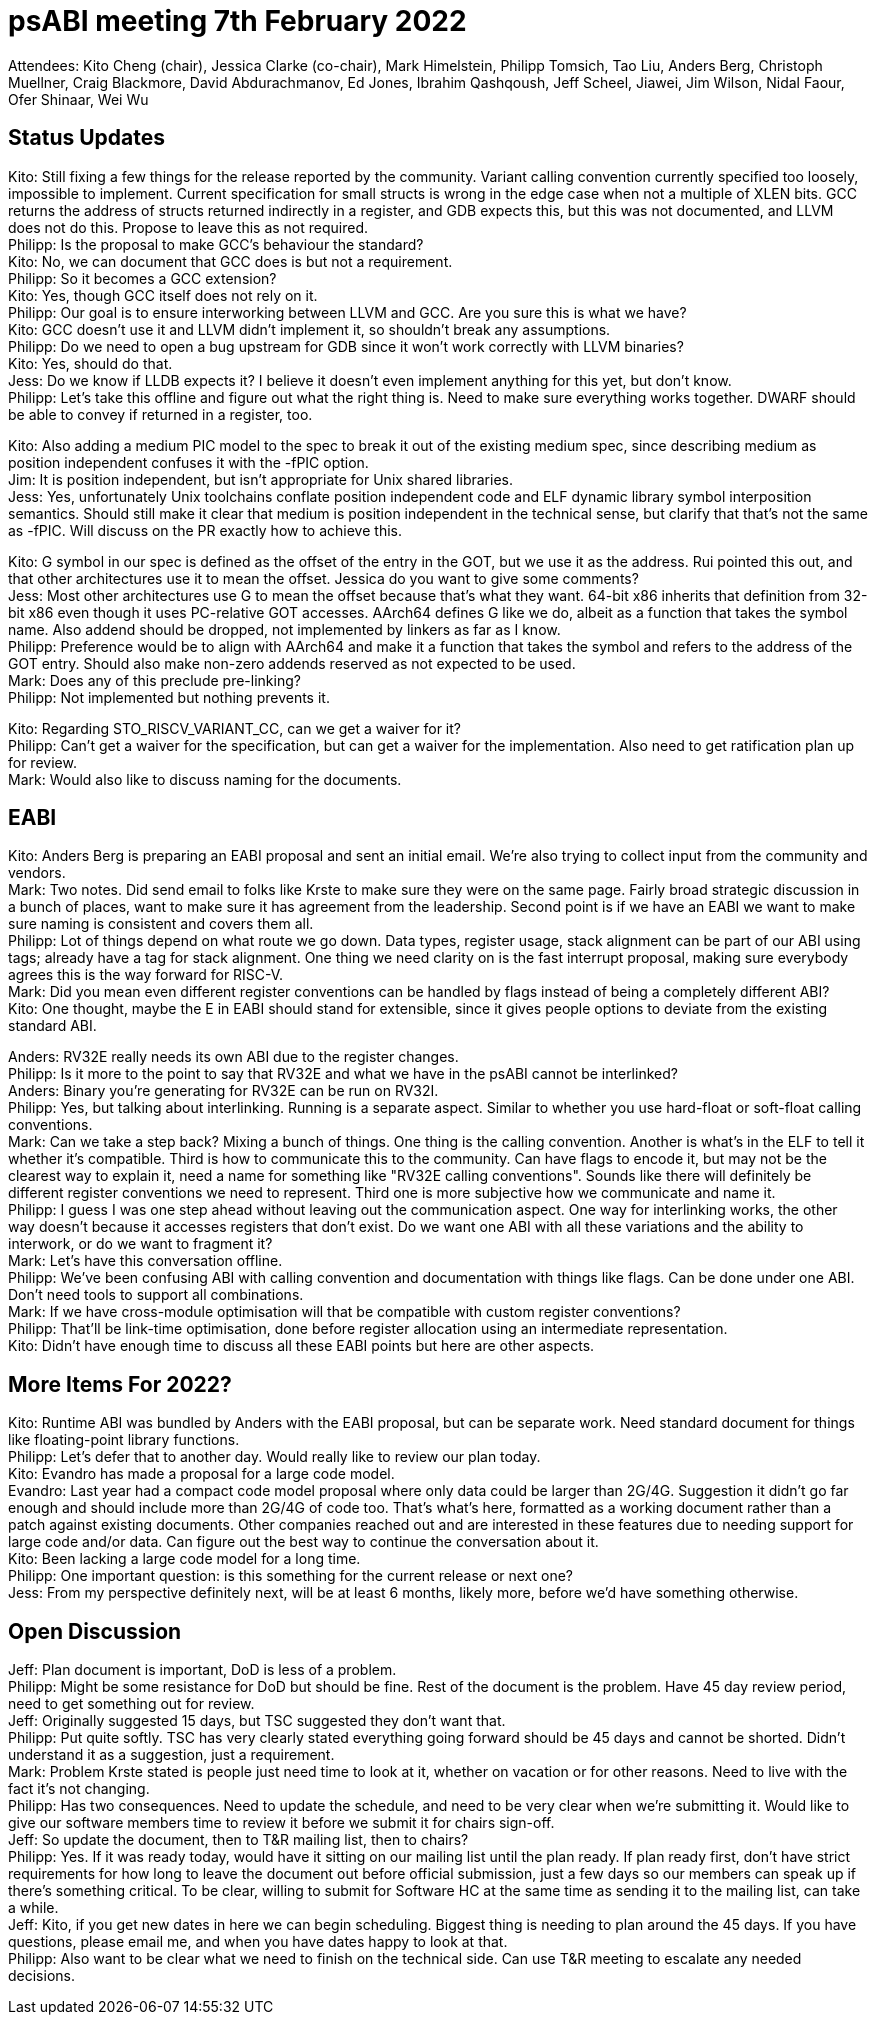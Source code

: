 = psABI meeting 7th February 2022

Attendees: Kito Cheng (chair), Jessica Clarke (co-chair), Mark Himelstein, Philipp Tomsich, Tao Liu, Anders Berg, Christoph Muellner, Craig Blackmore, David Abdurachmanov, Ed Jones, Ibrahim Qashqoush, Jeff Scheel, Jiawei, Jim Wilson, Nidal Faour, Ofer Shinaar, Wei Wu

== Status Updates

Kito: Still fixing a few things for the release reported by the community. Variant calling convention currently specified too loosely, impossible to implement. Current specification for small structs is wrong in the edge case when not a multiple of XLEN bits. GCC returns the address of structs returned indirectly in a register, and GDB expects this, but this was not documented, and LLVM does not do this. Propose to leave this as not required. +
Philipp: Is the proposal to make GCC's behaviour the standard? +
Kito: No, we can document that GCC does is but not a requirement. +
Philipp: So it becomes a GCC extension? +
Kito: Yes, though GCC itself does not rely on it. +
Philipp: Our goal is to ensure interworking between LLVM and GCC. Are you sure this is what we have? +
Kito: GCC doesn't use it and LLVM didn't implement it, so shouldn't break any assumptions. +
Philipp: Do we need to open a bug upstream for GDB since it won't work correctly with LLVM binaries? +
Kito: Yes, should do that. +
Jess: Do we know if LLDB expects it? I believe it doesn't even implement anything for this yet, but don't know. +
Philipp: Let's take this offline and figure out what the right thing is. Need to make sure everything works together. DWARF should be able to convey if returned in a register, too. +

Kito: Also adding a medium PIC model to the spec to break it out of the existing medium spec, since describing medium as position independent confuses it with the -fPIC option. +
Jim: It is position independent, but isn't appropriate for Unix shared libraries. +
Jess: Yes, unfortunately Unix toolchains conflate position independent code and ELF dynamic library symbol interposition semantics. Should still make it clear that medium is position independent in the technical sense, but clarify that that's not the same as -fPIC. Will discuss on the PR exactly how to achieve this.

Kito: G symbol in our spec is defined as the offset of the entry in the GOT, but we use it as the address. Rui pointed this out, and that other architectures use it to mean the offset. Jessica do you want to give some comments? +
Jess: Most other architectures use G to mean the offset because that's what they want. 64-bit x86 inherits that definition from 32-bit x86 even though it uses PC-relative GOT accesses. AArch64 defines G like we do, albeit as a function that takes the symbol name. Also addend should be dropped, not implemented by linkers as far as I know. +
Philipp: Preference would be to align with AArch64 and make it a function that takes the symbol and refers to the address of the GOT entry. Should also make non-zero addends reserved as not expected to be used. +
Mark: Does any of this preclude pre-linking? +
Philipp: Not implemented but nothing prevents it.

Kito: Regarding STO_RISCV_VARIANT_CC, can we get a waiver for it? +
Philipp: Can't get a waiver for the specification, but can get a waiver for the implementation. Also need to get ratification plan up for review. +
Mark: Would also like to discuss naming for the documents.

== EABI

Kito: Anders Berg is preparing an EABI proposal and sent an initial email. We're also trying to collect input from the community and vendors. +
Mark: Two notes. Did send email to folks like Krste to make sure they were on the same page. Fairly broad strategic discussion in a bunch of places, want to make sure it has agreement from the leadership. Second point is if we have an EABI we want to make sure naming is consistent and covers them all. +
Philipp: Lot of things depend on what route we go down. Data types, register usage, stack alignment can be part of our ABI using tags; already have a tag for stack alignment. One thing we need clarity on is the fast interrupt proposal, making sure everybody agrees this is the way forward for RISC-V. +
Mark: Did you mean even different register conventions can be handled by flags instead of being a completely different ABI? +
Kito: One thought, maybe the E in EABI should stand for extensible, since it gives people options to deviate from the existing standard ABI.

Anders: RV32E really needs its own ABI due to the register changes. +
Philipp: Is it more to the point to say that RV32E and what we have in the psABI cannot be interlinked? +
Anders: Binary you're generating for RV32E can be run on RV32I. +
Philipp: Yes, but talking about interlinking. Running is a separate aspect. Similar to whether you use hard-float or soft-float calling conventions. +
Mark: Can we take a step back? Mixing a bunch of things. One thing is the calling convention. Another is what's in the ELF to tell it whether it's compatible. Third is how to communicate this to the community. Can have flags to encode it, but may not be the clearest way to explain it, need a name for something like "RV32E calling conventions". Sounds like there will definitely be different register conventions we need to represent. Third one is more subjective how we communicate and name it. +
Philipp: I guess I was one step ahead without leaving out the communication aspect. One way for interlinking works, the other way doesn't because it accesses registers that don't exist. Do we want one ABI with all these variations and the ability to interwork, or do we want to fragment it? +
Mark: Let's have this conversation offline. +
Philipp: We've been confusing ABI with calling convention and documentation with things like flags. Can be done under one ABI. Don't need tools to support all combinations. +
Mark: If we have cross-module optimisation will that be compatible with custom register conventions? +
Philipp: That'll be link-time optimisation, done before register allocation using an intermediate representation. +
Kito: Didn't have enough time to discuss all these EABI points but here are other aspects.

== More Items For 2022?

Kito: Runtime ABI was bundled by Anders with the EABI proposal, but can be separate work. Need standard document for things like floating-point library functions. +
Philipp: Let's defer that to another day. Would really like to review our plan today. +
Kito: Evandro has made a proposal for a large code model. +
Evandro: Last year had a compact code model proposal where only data could be larger than 2G/4G. Suggestion it didn't go far enough and should include more than 2G/4G of code too. That's what's here, formatted as a working document rather than a patch against existing documents. Other companies reached out and are interested in these features due to needing support for large code and/or data. Can figure out the best way to continue the conversation about it. +
Kito: Been lacking a large code model for a long time. +
Philipp: One important question: is this something for the current release or next one? +
Jess: From my perspective definitely next, will be at least 6 months, likely more, before we'd have something otherwise.

== Open Discussion

Jeff: Plan document is important, DoD is less of a problem. +
Philipp: Might be some resistance for DoD but should be fine. Rest of the document is the problem. Have 45 day review period, need to get something out for review. +
Jeff: Originally suggested 15 days, but TSC suggested they don't want that. +
Philipp: Put quite softly. TSC has very clearly stated everything going forward should be 45 days and cannot be shorted. Didn't understand it as a suggestion, just a requirement. +
Mark: Problem Krste stated is people just need time to look at it, whether on vacation or for other reasons. Need to live with the fact it's not changing. +
Philipp: Has two consequences. Need to update the schedule, and need to be very clear when we're submitting it. Would like to give our software members time to review it before we submit it for chairs sign-off. +
Jeff: So update the document, then to T&R mailing list, then to chairs? +
Philipp: Yes. If it was ready today, would have it sitting on our mailing list until the plan ready. If plan ready first, don't have strict requirements for how long to leave the document out before official submission, just a few days so our members can speak up if there's something critical. To be clear, willing to submit for Software HC at the same time as sending it to the mailing list, can take a while. +
Jeff: Kito, if you get new dates in here we can begin scheduling. Biggest thing is needing to plan around the 45 days. If you have questions, please email me, and when you have dates happy to look at that. +
Philipp: Also want to be clear what we need to finish on the technical side. Can use T&R meeting to escalate any needed decisions.
